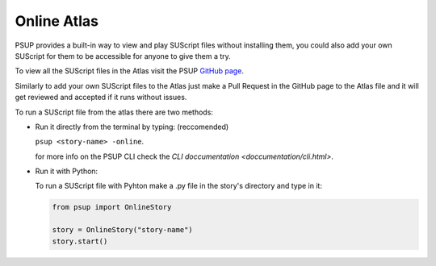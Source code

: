 Online Atlas
============

PSUP provides a built-in way to view and play SUScript files without installing them, you could also add your own SUScript for them to be accessible for anyone to give them a try.

To view all the SUScript files in the Atlas visit the PSUP `GitHub page <https://github.com/EnokiUN/psup/blob/main/atlas/>`_.

Similarly to add your own SUScript files to the Atlas just make a Pull Request in the GitHub page to the Atlas file and it will get reviewed and accepted if it runs without issues.

To run a SUScript file from the atlas there are two methods:

* Run it directly from the terminal by typing: (reccomended)

  ``psup <story-name> -online``.
  
  for more info on the PSUP CLI check the `CLI doccumentation <doccumentation/cli.html>`.

* Run it with Python:
  
  To run a SUScript file with Pyhton make a .py file in the story's directory and type in it:

  .. code-block:: python3
    
    from psup import OnlineStory
    
    story = OnlineStory("story-name")
    story.start()


